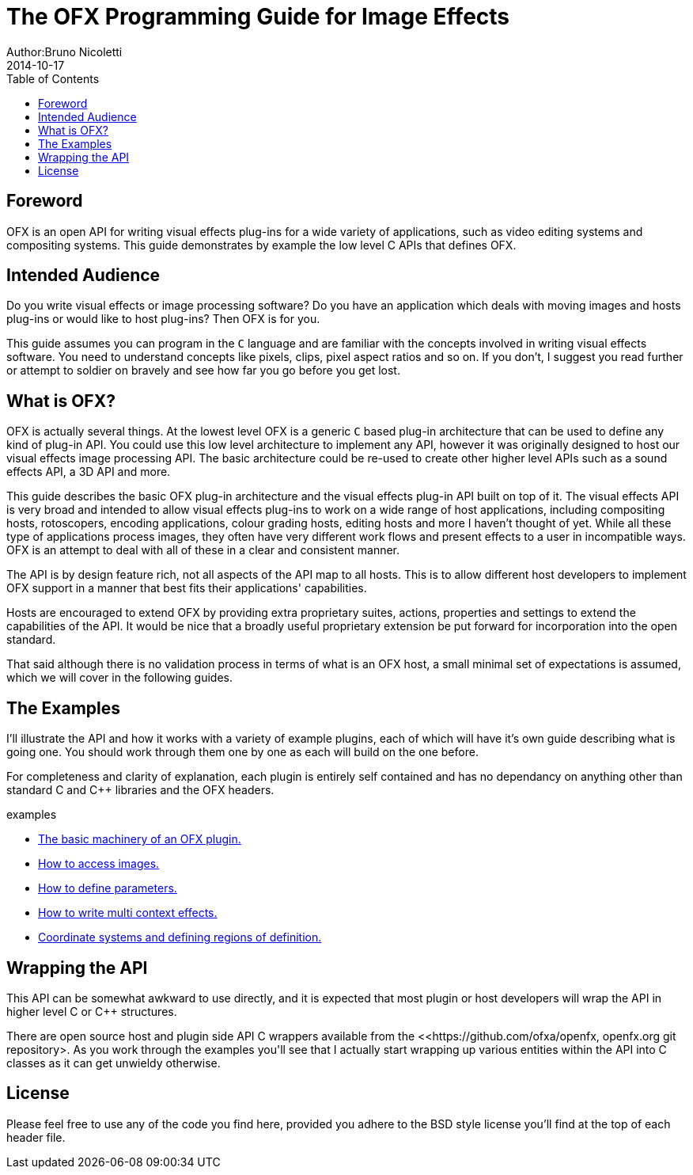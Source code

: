= The OFX Programming Guide for Image Effects
Author:Bruno Nicoletti
2014-10-17
:toc:
:data-uri:
:source-highlighter: coderay

== Foreword
OFX is an open API for writing visual effects plug-ins for a wide
variety of applications, such as video editing systems and compositing
systems. This guide demonstrates by example the low level C
APIs that defines OFX.

== Intended Audience
Do you write visual effects or image processing software? Do you
have an application which deals with moving images and hosts plug-ins or
would like to host plug-ins? Then OFX is for you.

This guide assumes you can program in the `C` language and are
familiar with the concepts involved in writing visual effects software.
You need to understand concepts like pixels, clips, pixel aspect ratios
and so on. If you don't, I suggest you read further or attempt to soldier
on bravely and see how far you go before you get lost.

== What is OFX?

OFX is actually several things. At the lowest level OFX is a
generic `C` based plug-in architecture that can be used to define any
kind of plug-in API. You could use this low level architecture to
implement any API, however it was originally designed to host our visual
effects image processing API. The basic architecture could be re-used to
create other higher level APIs such as a sound effects API, a 3D API and
more.

This guide describes the basic OFX plug-in architecture and the
visual effects plug-in API built on top of it. The visual effects API is
very broad and intended to allow visual effects plug-ins to work on a
wide range of host applications, including compositing hosts,
rotoscopers, encoding applications, colour grading hosts, editing hosts
and more I haven't thought of yet. While all these type of applications
process images, they often have very different work flows and present
effects to a user in incompatible ways. OFX is an attempt to deal with
all of these in a clear and consistent manner.

The API is by design feature rich, not
all aspects of the API map to all hosts.
This is to allow different host developers to
implement OFX support in a manner that best fits their applications' capabilities.

Hosts are encouraged to extend OFX by providing extra proprietary suites, actions, properties and settings
to extend the capabilities of the API. It would be nice that a broadly useful
proprietary extension be put forward for incorporation into the open standard.

That said although there is no validation process in terms of what is an OFX host,
a small minimal set of expectations is assumed, which we will cover in the following
guides.

== The Examples
I'll illustrate the API and how it works with a variety of example
plugins, each of which will have it's own guide describing what
is going one. You should work through them one by one as each will
build on the one before.

For completeness and clarity of explanation, each plugin is entirely self contained and
has no dependancy on anything other than standard C and C++ libraries
and the OFX headers.

.examples
  * link:ofxExample1_Basics.adoc[The basic machinery of an OFX plugin.]
  * link:ofxExample2_Invert.adoc[How to access images.]
  * link:ofxExample3_Gain.adoc[How to define parameters.]
  * link:ofxExample4_Saturation.adoc[How to write multi context effects.]
  * link:ofxExample5_Circle.adoc[Coordinate systems and defining regions of definition.]

== Wrapping the API
This API can be somewhat awkward to use directly, and it is expected
that most plugin or host developers will wrap the API in higher level
C or C++ structures.

There are open source host and plugin side API C++ wrappers available from the <<https://github.com/ofxa/openfx, openfx.org
git repository>. As you work through
the examples you'll see that I actually start wrapping up various entities within the API
into C++ classes as it can get unwieldy otherwise.

== License
Please feel free to use any of the code you find here, provided you adhere to
the BSD style license you'll find at the top of each header file.